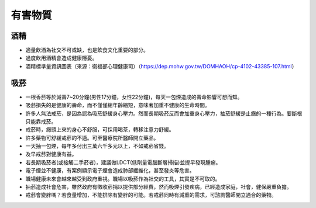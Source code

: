 有害物質
=====

.. _drugs:

酒精
-----------

* 適量飲酒為社交不可或缺，也是飲食文化重要的部分。

* 過度飲用酒精會造成健康隱憂。

* 酒精標準量資訊圖表（來源：衛福部心理健康司）（https://dep.mohw.gov.tw/DOMHAOH/cp-4102-43385-107.html）

.. image:: ../media/drink.jpg
   :align: center
   :alt: drink
   
吸菸
------------
* 一根香菸等於減壽7~20分鐘(男性17分鐘，女性22分鐘)，每天一包煙造成的壽命影響可想而知。

* 吸菸損失的是健康的壽命，而不僅僅總年齡縮短，意味著加重不健康的生命時間。

* 許多人無法戒菸，是因為認為吸菸舒緩身心壓力。然而長期吸菸反而會加重身心壓力，抽菸舒緩是止癮的一種行為。要斷根只能靠戒菸。

* 戒菸時，癮頭上來的身心不舒服，可採用喝茶，轉移注意力舒緩。

* 許多藥物可舒緩戒菸的不適。可至醫療院所醫師開立藥品。

* 一天抽一包煙，每年多付出三萬六千多元以上，不如戒菸省錢。

* 及早戒菸對健康有益。

* 若長期吸菸者(或接觸二手菸者)，建議做LDCT(低劑量電腦斷層掃描)並提早發現腫瘤。

* 電子煙並不健康，有案例顯示電子煙會造成肺部纖維化，甚至發炎等危害。

* 職場健康未來會越來越受到政府重視。職場以吸菸作為社交的工具，其實是不可取的。

* 抽菸造成社會危害，雖然政府有徵收菸捐以提供部分經費，然而吸煙引發疾病，已經造成家庭，社會，健保嚴重負擔。

* 戒菸會變胖嗎？若食量增加，不能排除有變胖的可能。若戒菸同時有減重的需求，可諮詢醫師開立適合的藥物。

